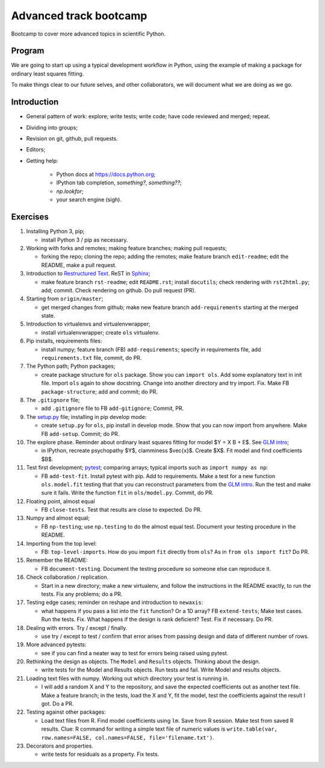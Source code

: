 #######################
Advanced track bootcamp
#######################

Bootcamp to cover more advanced topics in scientific Python.

*******
Program
*******

We are going to start up using a typical development workflow in Python, using
the example of making a package for ordinary least squares fitting.

To make things clear to our future selves, and other collaborators, we will
document what we are doing as we go.

************
Introduction
************

* General pattern of work: explore; write tests; write code; have code
  reviewed and merged; repeat.
* Dividing into groups;
* Revision on git, github, pull requests.
* Editors;
* Getting help:

    * Python docs at https://docs.python.org;
    * IPython tab completion, `something?`, `something??`;
    * `np.lookfor`;
    * your search engine (sigh).

*********
Exercises
*********

#. Installing Python 3, pip;

   * install Python 3 / pip as necessary.

#. Working with forks and remotes; making feature branches; making pull
   requests;

   * forking the repo; cloning the repo; adding the remotes; make feature
     branch ``edit-readme``; edit the README, make a pull request.

#. Introduction to `Restructured Text <http://docutils.sourceforge.net/docs/ref/rst/restructuredtext.html>`_.
   ReST in `Sphinx <http://www.sphinx-doc.org/>`_;

   * make feature branch ``rst-readme``; edit ``README.rst``; install
     ``docutils``; check rendering with ``rst2html.py``; add; commit.  Check
     rendering on github.  Do pull request (PR).

#. Starting from ``origin/master``;

   * get merged changes from github; make new feature branch
     ``add-requirements`` starting at the merged state.

#. Introduction to virtualenvs and virtualenvwrapper;

   * install virtualenvwrapper; create ``ols`` virtualenv.

#. Pip installs, requirements files:

   * install numpy; feature branch (FB) ``add-requirements``; specify in
     requirements file, add ``requirements.txt`` file, commit, do PR.

#. The Python path; Python packages;

   * create package structure for ``ols`` package.  Show you can ``import
     ols``.  Add some explanatory text in init file.  Import ``ols`` again to
     show docstring.  Change into another directory and try import.  Fix.
     Make FB ``package-structure``; add and commit; do PR.

#. The ``.gitignore`` file;

   * add ``.gitignore`` file to FB ``add-gitignore``;  Commit, PR.

#. The `setup.py <https://docs.python.org/3/distutils/setupscript.html>`_
   file; installing in pip develop mode:

   * create ``setup.py`` for ``ols``, pip install in develop mode.  Show that
     you can now import from anywhere.  Make FB ``add-setup``. Commit; do PR.

#. The explore phase. Reminder about ordinary least squares fitting for model
   $Y = X B + E$. See `GLM intro
   <http://www.jarrodmillman.com/rcsds/lectures/glm_intro.html>`_;

   * in IPython, recreate psychopathy $Y$, clamminess $\vec{x}$.  Create $X$.
     Fit model and find coefficients $B$.

#. Test first development; `pytest <http://pytest.org>`_; comparing arrays;
   typical imports such as ``import numpy as np``:

   * FB ``add-test-fit``. Install pytest with pip.  Add to requirements.  Make
     a test for a new function ``ols.model.fit`` testing that that you can
     reconstruct parameters from the `GLM intro`_.  Run the test and make sure
     it fails.  Write the function ``fit`` in ``ols/model.py``.  Commit, do
     PR.

#. Floating point, almost equal

   * FB ``close-tests``. Test that results are close to expected.  Do PR.

#. Numpy and almost equal;

   * FB ``np-testing``; use ``np.testing`` to do the almost equal test.  Document your
     testing procedure in the README.

#. Importing from the top level:

   * FB: ``top-level-imports``.  How do you import ``fit`` directly from
     ``ols``?  As in ``from ols import fit``?  Do PR.

#. Remember the README:

   * FB ``document-testing``. Document the testing procedure so someone else
     can reproduce it.

#. Check collaboration / replication.

   * Start in a new directory; make a new virtualenv, and follow the
     instructions in the README exactly, to run the tests.  Fix any problems;
     do a PR.

#. Testing edge cases; reminder on reshape and introduction to ``newaxis``:

   * what happens if you pass a list into the ``fit`` function?  Or a 1D
     array?  FB ``extend-tests``; Make test cases.  Run the tests.  Fix.  What
     happens if the design is rank deficient?  Test.  Fix if necessary.  Do
     PR.

#. Dealing with errors.  Try / except / finally.

   * use try / except to test / confirm that error arises from passing design
     and data of different number of rows.

#. More advanced pytests:

   * see if you can find a neater way to test for errors being raised using
     pytest.

#. Rethinking the design as objects.   The ``Model`` and ``Results`` objects.
   Thinking about the design.

   * write tests for the Model and Results objects.  Run tests and fail.
     Write Model and results objects.

#. Loading text files with numpy.  Working out which directory your test is
   running in.

   * I will add a random X and Y to the repository, and save the expected
     coefficients out as another text file.  Make a feature branch; in the
     tests, load the X and Y, fit the model, test the coefficients against the
     result I got.  Do a PR.

#. Testing against other packages:

   * Load text files from R.  Find model coefficients using ``lm``.  Save from
     R session.  Make test from saved R results. Clue: R command for writing a
     simple text file of numeric values is ``write.table(var, row.names=FALSE,
     col.names=FALSE, file='filename.txt')``.

#. Decorators and properties.

   * write tests for residuals as a property.  Fix tests.
